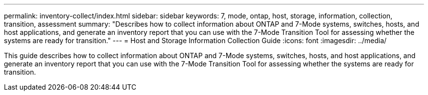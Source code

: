 ---
permalink: inventory-collect/index.html
sidebar: sidebar
keywords: 7, mode, ontap, host, storage, information, collection, transition, assessment
summary: "Describes how to collect information about ONTAP and 7-Mode systems, switches, hosts, and host applications, and generate an inventory report that you can use with the 7-Mode Transition Tool for assessing whether the systems are ready for transition."
---
= Host and Storage Information Collection Guide
:icons: font
:imagesdir: ../media/

[.lead]
This guide describes how to collect information about ONTAP and 7-Mode systems, switches, hosts, and host applications, and generate an inventory report that you can use with the 7-Mode Transition Tool for assessing whether the systems are ready for transition.
